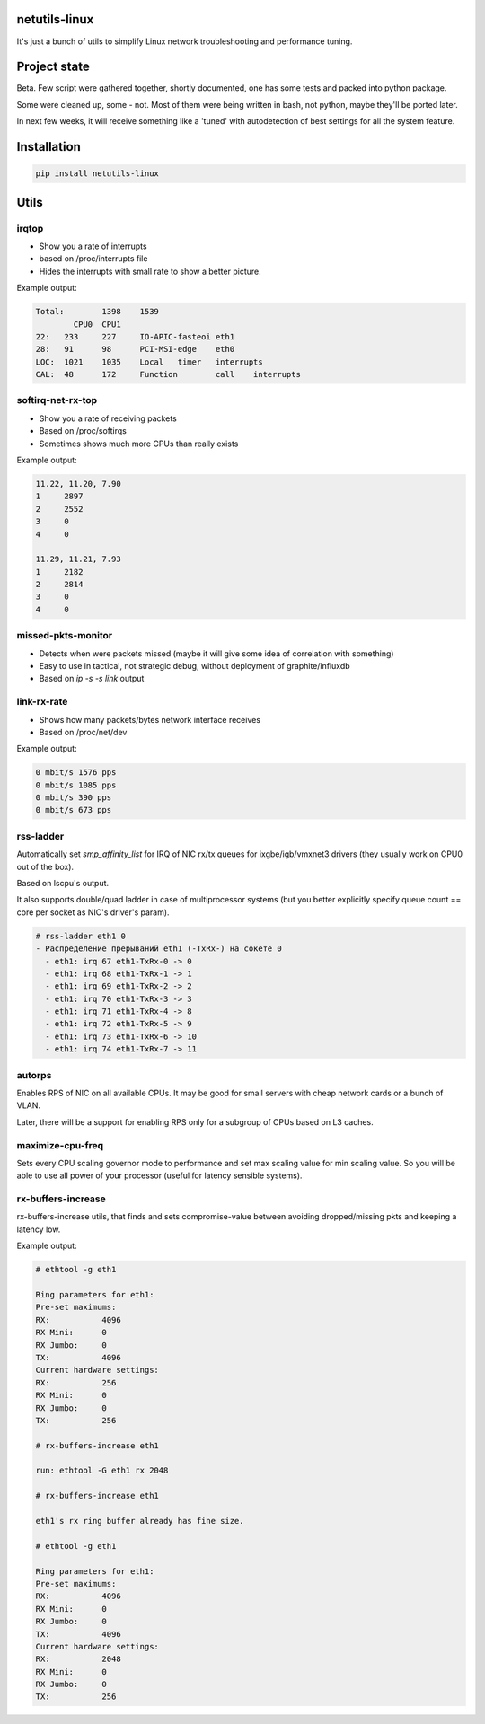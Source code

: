 netutils-linux
======

.. image:: https://travis-ci.org/strizhechenko/netutils-linux.svg?branch=master
   :target: https://travis-ci.org/strizhechenko/netutils-linux

It's just a bunch of utils to simplify Linux network troubleshooting and performance tuning.

Project state
======
Beta. Few script were gathered together, shortly documented, one has some tests and packed into python package.

Some were cleaned up, some - not. Most of them were being written in bash, not python, maybe they'll be ported later.

In next few weeks, it will receive something like a 'tuned' with autodetection of best settings for all the system feature.

Installation
======
.. code :: shell

  pip install netutils-linux

Utils
======

irqtop
------
- Show you a rate of interrupts
- based on /proc/interrupts file
- Hides the interrupts with small rate to show a better picture.

Example output:

.. code::

  Total:	1398	1539
 	  CPU0	CPU1
  22:	233	227	IO-APIC-fasteoi	eth1
  28:	91	98	PCI-MSI-edge	eth0
  LOC:	1021	1035	Local	timer	interrupts
  CAL:	48	172	Function	call	interrupts


softirq-net-rx-top
------
- Show you a rate of receiving packets
- Based on /proc/softirqs
- Sometimes shows much more CPUs than really exists

Example output:

.. code::

  11.22, 11.20, 7.90
  1	2897
  2	2552
  3	0
  4	0

  11.29, 11.21, 7.93
  1	2182
  2	2814
  3	0
  4	0

missed-pkts-monitor
------
- Detects when were packets missed (maybe it will give some idea of correlation with something)
- Easy to use in tactical, not strategic debug, without deployment of graphite/influxdb
- Based on `ip -s -s link` output

link-rx-rate
------
- Shows how many packets/bytes network interface receives
- Based on /proc/net/dev

Example output:

.. code::

  0 mbit/s 1576 pps
  0 mbit/s 1085 pps
  0 mbit/s 390 pps
  0 mbit/s 673 pps

rss-ladder
------
Automatically set `smp_affinity_list` for IRQ of NIC rx/tx queues for ixgbe/igb/vmxnet3 drivers (they usually work on CPU0 out of the box).

Based on lscpu's output.

It also supports double/quad ladder in case of multiprocessor systems (but you better explicitly specify queue count == core per socket as NIC's driver's param).

.. code::

  # rss-ladder eth1 0
  - Распределение прерываний eth1 (-TxRx-) на сокете 0
    - eth1: irq 67 eth1-TxRx-0 -> 0
    - eth1: irq 68 eth1-TxRx-1 -> 1
    - eth1: irq 69 eth1-TxRx-2 -> 2
    - eth1: irq 70 eth1-TxRx-3 -> 3
    - eth1: irq 71 eth1-TxRx-4 -> 8
    - eth1: irq 72 eth1-TxRx-5 -> 9
    - eth1: irq 73 eth1-TxRx-6 -> 10
    - eth1: irq 74 eth1-TxRx-7 -> 11

autorps
------
Enables RPS of NIC on all available CPUs. It may be good for small servers with cheap network cards or a bunch of VLAN.

Later, there will be a support for enabling RPS only for a subgroup of CPUs based on L3 caches.

maximize-cpu-freq
------
Sets every CPU scaling governor mode to performance and set max scaling value for min scaling value. So you will be able to use all power of your processor (useful for latency sensible systems).

rx-buffers-increase
------
rx-buffers-increase utils, that finds and sets compromise-value between avoiding dropped/missing pkts and keeping a latency low.

Example output:

.. code::

  # ethtool -g eth1

  Ring parameters for eth1:
  Pre-set maximums:
  RX:		4096
  RX Mini:	0
  RX Jumbo:	0
  TX:		4096
  Current hardware settings:
  RX:		256
  RX Mini:	0
  RX Jumbo:	0
  TX:		256

  # rx-buffers-increase eth1

  run: ethtool -G eth1 rx 2048

  # rx-buffers-increase eth1

  eth1's rx ring buffer already has fine size.

  # ethtool -g eth1

  Ring parameters for eth1:
  Pre-set maximums:
  RX:		4096
  RX Mini:	0
  RX Jumbo:	0
  TX:		4096
  Current hardware settings:
  RX:		2048
  RX Mini:	0
  RX Jumbo:	0
  TX:		256
